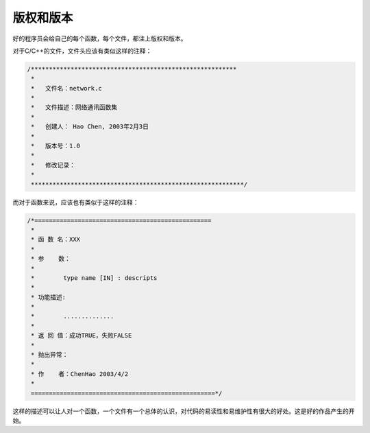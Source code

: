 版权和版本
==========

好的程序员会给自己的每个函数，每个文件，都注上版权和版本。

对于C/C++的文件，文件头应该有类似这样的注释：

.. code-block:: c

    /*********************************************************
     *
     *   文件名：network.c
     *
     *   文件描述：网络通讯函数集
     *
     *   创建人： Hao Chen, 2003年2月3日
     *
     *   版本号：1.0
     *
     *   修改记录：
     *
     ***********************************************************/

而对于函数来说，应该也有类似于这样的注释：

.. code-block:: c

 /*=================================================
  *
  * 函 数 名：XXX
  *
  * 参    数：
  * 
  *        type name [IN] : descripts
  *
  * 功能描述:
  * 
  *        ..............
  *
  * 返 回 值：成功TRUE，失败FALSE
  *
  * 抛出异常：
  *
  * 作    者：ChenHao 2003/4/2
  *
  ===================================================*/

这样的描述可以让人对一个函数，一个文件有一个总体的认识，对代码的易读性和易维护性有很大的好处。这是好的作品产生的开始。
